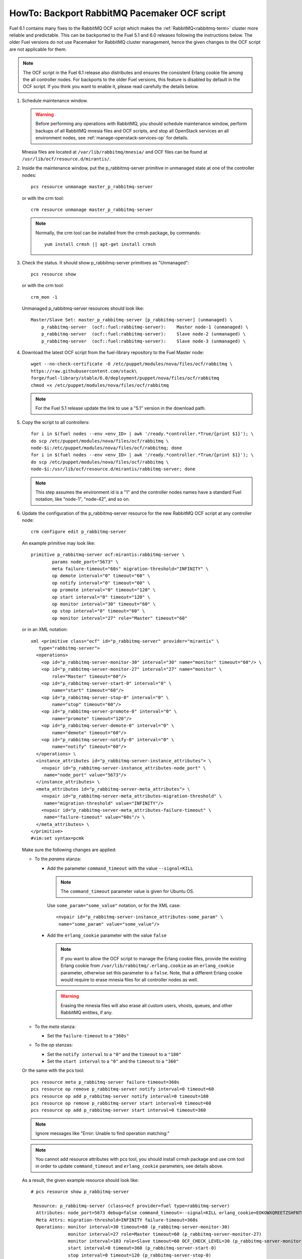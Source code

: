 .. index:: HowTo: Backport RabbitMQ Pacemaker OCF script

.. raw:: pdf

     PageBreak

.. _backport-rabbitmq-ocf-op:

HowTo: Backport RabbitMQ Pacemaker OCF script
=============================================

Fuel 6.1 contains many fixes to the RabbitMQ OCF script
which makes the :ref:`RabbitMQ<rabbitmq-term>`
cluster more reliable and predictable.
This can be backported to the Fuel 5.1 and 6.0 releases
following the instructions below.
The older Fuel versions do not use Pacemaker for
RabbitMQ cluster management, hence the given changes to the OCF
script are not applicable for them.

.. note:: The OCF script in the Fuel 6.1 release also
   distributes and ensures the consistent Erlang
   cookie file among the all controller nodes.
   For backports to the older Fuel versions, this feature
   is disabled by default in the OCF script.
   If you think you want to enable it, please read
   carefully the details below.

#. Schedule maintenance window.

   .. warning:: Before performing any operations with RabbitMQ,
      you should schedule maintenance window,
      perform backups of all RabbitMQ mnesia files and OCF scripts,
      and stop all OpenStack services an all environment nodes,
      see :ref:`manage-openstack-services-op` for details.

   Mnesia files are located at ``/var/lib/rabbitmq/mnesia/`` and
   OCF files can be found at ``/usr/lib/ocf/resource.d/mirantis/``.

#. Inside the maintenance window, put the p_rabbitmq-server primitive
   in unmanaged state at one of the controller nodes:
   ::

       pcs resource unmanage master_p_rabbitmq-server

   or with the crm tool:
   ::

       crm resource unmanage master_p_rabbitmq-server

   .. note:: Normally, the crm tool can be installed from the
     crmsh package, by commands:
     ::

         yum install crmsh || apt-get install crmsh

#. Check the status. It should show p_rabbitmq-server primitives
   as "Unmanaged":
   ::

       pcs resource show

   or with the crm tool:
   ::

       crm_mon -1

   Unmanaged p_rabbitmq-server resources should look like:
   ::

          Master/Slave Set: master_p_rabbitmq-server [p_rabbitmq-server] (unmanaged) \
              p_rabbitmq-server  (ocf::fuel:rabbitmq-server):    Master node-1 (unmanaged) \
              p_rabbitmq-server  (ocf::fuel:rabbitmq-server):    Slave node-2 (unmanaged) \
              p_rabbitmq-server  (ocf::fuel:rabbitmq-server):    Slave node-3 (unmanaged) \

#. Download the latest OCF script from the fuel-library repository
   to the Fuel Master node:
   ::

       wget --no-check-certificate -O /etc/puppet/modules/nova/files/ocf/rabbitmq \
       https://raw.githubusercontent.com/stack\
       forge/fuel-library/stable/6.0/deployment/puppet/nova/files/ocf/rabbitmq
       chmod +x /etc/puppet/modules/nova/files/ocf/rabbitmq

   .. note:: For the Fuel 5.1 release update the link to use
             a "5.1" version in the download path.

#. Copy the script to all controllers:
   ::

       for i in $(fuel nodes --env <env_ID> | awk '/ready.*controller.*True/{print $1}'); \
       do scp /etc/puppet/modules/nova/files/ocf/rabbitmq \
       node-$i:/etc/puppet/modules/nova/files/ocf/rabbitmq; done
       for i in $(fuel nodes --env <env_ID> | awk '/ready.*controller.*True/{print $1}'); \
       do scp /etc/puppet/modules/nova/files/ocf/rabbitmq \
       node-$i:/usr/lib/ocf/resource.d/mirantis/rabbitmq-server; done

   .. note:: This step assumes the environment id is a "1" and the
             controller nodes names have a standard Fuel notation,
             like "node-1", "node-42", and so on.

#. Update the configuration of the p_rabbitmq-server resource for
   the new RabbitMQ OCF script at any controller node:

   ::

       crm configure edit p_rabbitmq-server

   An example primitive may look like:
   ::

       primitive p_rabbitmq-server ocf:mirantis:rabbitmq-server \
               params node_port="5673" \
               meta failure-timeout="60s" migration-threshold="INFINITY" \
               op demote interval="0" timeout="60" \
               op notify interval="0" timeout="60" \
               op promote interval="0" timeout="120" \
               op start interval="0" timeout="120" \
               op monitor interval="30" timeout="60" \
               op stop interval="0" timeout="60" \
               op monitor interval="27" role="Master" timeout="60"

   or in an XML notation:
   ::

       xml <primitive class="ocf" id="p_rabbitmq-server" provider="mirantis" \
          type="rabbitmq-server">
         <operations>
           <op id="p_rabbitmq-server-monitor-30" interval="30" name="monitor" timeout="60"/> \
           <op id="p_rabbitmq-server-monitor-27" interval="27" name="monitor" \ 
               role="Master" timeout="60"/>
           <op id="p_rabbitmq-server-start-0" interval="0" \
               name="start" timeout="60"/>
           <op id="p_rabbitmq-server-stop-0" interval="0" \
               name="stop" timeout="60"/>
           <op id="p_rabbitmq-server-promote-0" interval="0" \
               name="promote" timeout="120"/>
           <op id="p_rabbitmq-server-demote-0" interval="0" \
               name="demote" timeout="60"/>
           <op id="p_rabbitmq-server-notify-0" interval="0" \
               name="notify" timeout="60"/>
         </operations> \
         <instance_attributes id="p_rabbitmq-server-instance_attributes"> \
           <nvpair id="p_rabbitmq-server-instance_attributes-node_port" \
            name="node_port" value="5673"/>
         </instance_attributes> \
         <meta_attributes id="p_rabbitmq-server-meta_attributes"> \
           <nvpair id="p_rabbitmq-server-meta_attributes-migration-threshold" \
            name="migration-threshold" value="INFINITY"/>
           <nvpair id="p_rabbitmq-server-meta_attributes-failure-timeout" \
            name="failure-timeout" value="60s"/> \
         </meta_attributes> \
       </primitive>
       #vim:set syntax=pcmk

   Make sure the following changes are applied:

   - To the `params` stanza:

     - Add the parameter ``command_timeout`` with the value ``--signal=KILL``

       .. note:: The ``command_timeout`` parameter value is given for Ubuntu OS.

       Use ``some_param="some_value"`` notation, or for the XML case:
       ::

            <nvpair id="p_rabbitmq-server-instance_attributes-some_param" \
             name="some_param" value="some_value"/>


     - Add the ``erlang_cookie`` parameter with the value ``false``

       .. note:: If you want to allow the OCF script to manage the
          Erlang cookie files, provide the existing Erlang cookie
          from ``/var/lib/rabbitmq/.erlang.cookie`` as an ``erlang_cookie``
          parameter, otherwise set this parameter to a ``false``.
          Note, that a different Erlang cookie would require to
          erase mnesia files for all controller nodes as well.

       .. warning:: Erasing the mnesia files will also
          erase all custom users, vhosts, queues, and other
          RabbitMQ  entities, if any.

   - To the `meta` stanza:

     - Set the ``failure-timeout`` to a ``"360s"``

   - To the `op` stanzas:

     - Set the ``notify interval`` to a ``"0"`` and the ``timeout`` to a ``"180"``
     - Set the ``start interval`` to a ``"0"`` and the ``timeout`` to a ``"360"``

   Or the same with the pcs tool:
   ::

      pcs resource meta p_rabbitmq-server failure-timeout=360s
      pcs resource op remove p_rabbitmq-server notify interval=0 timeout=60
      pcs resource op add p_rabbitmq-server notify interval=0 timeout=180
      pcs resource op remove p_rabbitmq-server start interval=0 timeout=60
      pcs resource op add p_rabbitmq-server start interval=0 timeout=360

   .. note:: Ignore messages like "Error: Unable to find operation matching:"

   .. note:: You cannot add resource attributes with pcs tool, you should install
      crmsh package and use crm tool in order to update ``command_timeout`` and
      ``erlang_cookie`` parameters, see details above.

   As a result, the given example resource should look like:
   ::

      # pcs resource show p_rabbitmq-server

       Resource: p_rabbitmq-server (class=ocf provider=fuel type=rabbitmq-server)
        Attributes: node_port=5673 debug=false command_timeout=--signal=KILL erlang_cookie=EOKOWXQREETZSHFNTPEY
        Meta Attrs: migration-threshold=INFINITY failure-timeout=360s
        Operations: monitor interval=30 timeout=60 (p_rabbitmq-server-monitor-30)
                    monitor interval=27 role=Master timeout=60 (p_rabbitmq-server-monitor-27)
                    monitor interval=103 role=Slave timeout=60 OCF_CHECK_LEVEL=30 (p_rabbitmq-server-monitor-103)
                    start interval=0 timeout=360 (p_rabbitmq-server-start-0)
                    stop interval=0 timeout=120 (p_rabbitmq-server-stop-0)
                    promote interval=0 timeout=120 (p_rabbitmq-server-promote-0)
                    demote interval=0 timeout=120 (p_rabbitmq-server-demote-0)
                    notify interval=0 timeout=180 (p_rabbitmq-server-notify-0)



   or with the crm tool:
   ::

      # crm configure show p_rabbitmq-server
      primitive p_rabbitmq-server ocf:fuel:rabbitmq-server \
       op monitor interval=30 timeout=60 \
       op monitor interval=27 role=Master timeout=60 \
       op monitor interval=103 role=Slave timeout=60 OCF_CHECK_LEVEL=30 \
       op start interval=0 timeout=360 \
       op stop interval=0 timeout=120 \
       op promote interval=0 timeout=120 \
       op demote interval=0 timeout=120 \
       op notify interval=0 timeout=180 \
       params node_port=5673 debug=false command_timeout="--signal=KILL" erlang_cookie=EOKOWXQREETZSHFNTPEY \
       meta migration-threshold=INFINITY failure-timeout=360s


   The output also may have an XML
   notation and may look like:

   ::


          xml <primitive class="ocf" id="p_rabbitmq-server" provider="mirantis" \
              type="rabbitmq-server"> \
           <operations> \
             <op id="p_rabbitmq-server-monitor-30" interval="30" name="monitor" \
              timeout="60"/>
             <op id="p_rabbitmq-server-monitor-27" interval="27" name="monitor" \
               role="Master" timeout="60"/>
             <op id="p_rabbitmq-server-start-0" interval="0" name="start" \
              timeout="360"/>
             <op id="p_rabbitmq-server-stop-0" interval="0" name="stop" \
              timeout="60"/>
             <op id="p_rabbitmq-server-promote-0" interval="0" name="promote" \
              timeout="120"/>
             <op id="p_rabbitmq-server-demote-0" interval="0" name="demote" \
              timeout="60"/>
             <op id="p_rabbitmq-server-notify-0" interval="0" name="notify" \
              timeout="180"/>
           </operations> \
           <instance_attributes id="p_rabbitmq-server-instance_attributes"> \
             <nvpair id="p_rabbitmq-server-instance_attributes-node_port" \
              name="node_port" value="5673"/>
             <nvpair id="p_rabbitmq-server-instance_attributes-command_timeout" \
              name="command_timeout" value="--signal=KILL"/>
             <nvpair id="p_rabbitmq-server-instance_attributes-erlang_cookie" \
              name="erlang_cookie" value="EOKOWXQREETZSHFNTPEY"/> \
           </instance_attributes> \
           <meta_attributes id="p_rabbitmq-server-meta_attributes"> \
             <nvpair id="p_rabbitmq-server-meta_attributes-migration-threshold" \
              name="migration-threshold" value="INFINITY"/>
             <nvpair id="p_rabbitmq-server-meta_attributes-failure-timeout" \
              name="failure-timeout" value="360s"/> \
           </meta_attributes> \
         </primitive>


#. Put the p_rabbitmq-server to management state and restart it:
   ::

       pcs resource manage master_p_rabbitmq-server
       pcs resource disable master_p_rabbitmq-server
       pcs resource enable master_p_rabbitmq-server
       pcs resource cleanup master_p_rabbitmq-server

   or with the crm tool:
   ::

       crm resource manage master_p_rabbitmq-server
       crm resource restart master_p_rabbitmq-server
       crm resource cleanup master_p_rabbitmq-server

   .. note:: During this operation, the RabbitMQ cluster will be restarted.
      This may take from a 1 up to 20 minutes. If there are any issues, see
      :ref:`crm-ops`.

#. Check whether the RabbitMQ cluster is functioning on each controller node:
   ::

       rabbitmqctl cluster_status
       rabbitmqctl list_users

#. Restart RabbitMQ related services:

   See :ref:`manage-openstack-services-op` for details.
